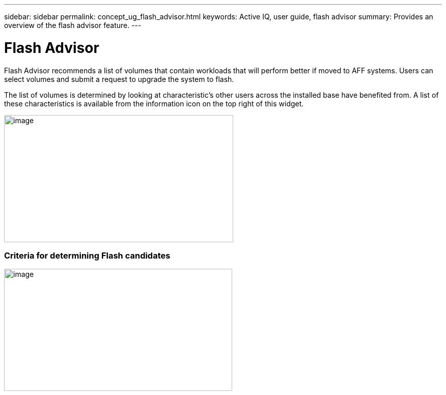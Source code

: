 ---
sidebar: sidebar
permalink: concept_ug_flash_advisor.html
keywords: Active IQ, user guide, flash advisor
summary: Provides an overview of the flash advisor feature.
---

= Flash Advisor
:hardbreaks:
:nofooter:
:icons: font
:linkattrs:
:imagesdir: ./media/UserGuide

Flash Advisor recommends a list of volumes that contain workloads that will perform better if moved to AFF systems. Users can select volumes and submit a request to upgrade the system to flash.

The list of volumes is determined by looking at characteristic’s other users across the installed base have benefited from. A list of these characteristics is available from the information icon on the top right of this widget.

image:image24.png[image,width=450,height=250]

=== Criteria for determining Flash candidates

image:image25.png[image,width=448,height=240]
